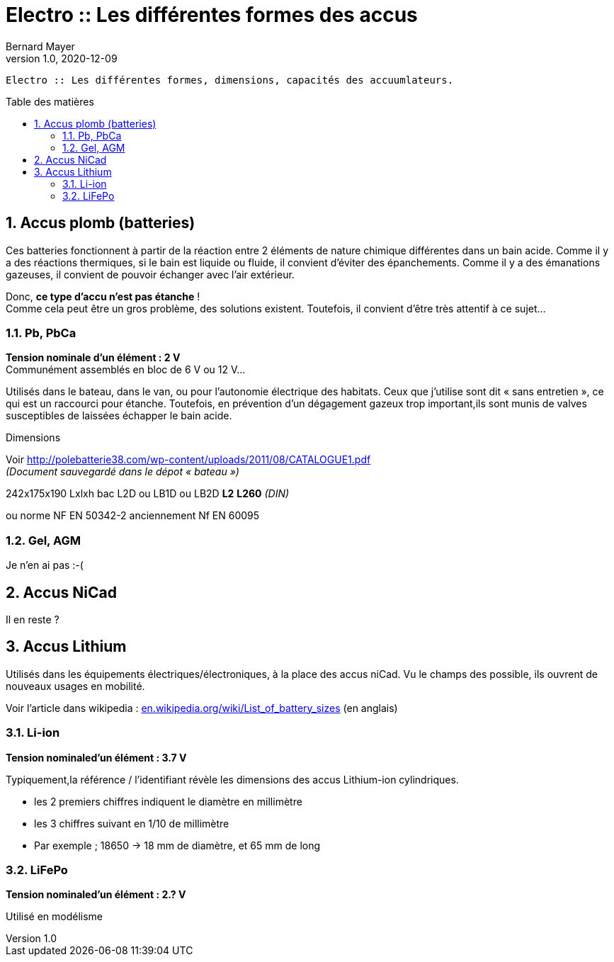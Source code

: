 = Electro :: Les différentes formes des accus
Bernard Mayer
v1.0, 2020-12-09
:toc-title: Table des matières
:toc: preamble
// Pour que la toc soit numérotée
:numbered:
:toclevels: 3
:imagedir: ./img

:ldquo: &laquo;&nbsp;
:rdquo: &nbsp;&raquo;
:ge: &ge;
:le: &le;
:demicadratin: &ndash;

:description: Panoramas des différents accus \
    identification dimensions capacités ...

----
Electro :: Les différentes formes, dimensions, capacités des accuumlateurs.
----

// ---------------------------------------------------------------------------

== Accus plomb (batteries)
Ces batteries fonctionnent à partir de la réaction entre 2 éléments de nature chimique différentes dans un bain acide.
Comme il y a des réactions thermiques, 
si le bain est liquide ou fluide, il convient d'éviter des épanchements.
Comme il y a des émanations gazeuses, il convient de pouvoir échanger avec l'air extérieur.

Donc, *ce type d'accu n'est pas étanche* ! +
Comme cela peut être un gros problème, des solutions existent.
Toutefois, il convient d'être très attentif à ce sujet...

=== Pb, PbCa
*Tension nominale d'un élément : 2 V* +
Communément assemblés en bloc de 6 V ou 12 V...

Utilisés dans le bateau, dans le van, ou pour l'autonomie électrique des habitats.
Ceux que j'utilise sont dit {ldquo}sans entretien{rdquo},
ce qui est un raccourci pour étanche. 
Toutefois, en prévention d'un dégagement gazeux trop important,ils sont munis de valves susceptibles de laissées échapper le bain acide.

.Dimensions
Voir link:http://polebatterie38.com/wp-content/uploads/2011/08/CATALOGUE1.pdf[] +
_(Document sauvegardé dans le dépot {ldquo}bateau{rdquo})_

242x175x190 Lxlxh bac L2D ou LB1D ou LB2D *L2* *L260* _(DIN)_

ou norme NF EN 50342-2 anciennement Nf EN 60095

=== Gel, AGM
Je n'en ai pas :-( 


== Accus NiCad
Il en reste ?


== Accus Lithium
Utilisés dans les équipements électriques/électroniques, à la place des accus niCad. Vu le champs des possible, ils ouvrent de nouveaux usages en mobilité.

Voir l'article dans wikipedia : link:en.wikipedia.org/wiki/List_of_battery_sizes[] (en anglais)

=== Li-ion
*Tension nominaled'un élément : 3.7 V*

Typiquement,la référence / l'identifiant révèle les dimensions des accus Lithium-ion cylindriques. 

* les 2 premiers chiffres indiquent le diamètre en millimètre
* les 3 chiffres suivant en 1/10 de millimètre
* Par exemple ; 18650 -> 18 mm de diamètre, et 65 mm de long

=== LiFePo
*Tension nominaled'un élément : 2.? V*

Utilisé en modélisme

